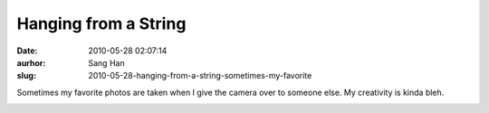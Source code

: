 Hanging from a String
#####################
:date: 2010-05-28 02:07:14
:aurhor: Sang Han
:slug: 2010-05-28-hanging-from-a-string-sometimes-my-favorite

Sometimes my favorite photos are taken when I give the camera over to
someone else. My creativity is kinda bleh.

|image0|

.. |image0| image:: {filename}/img/tumblr/tumblr_l34hc3SYwa1qbyrnao1_1280.jpg
